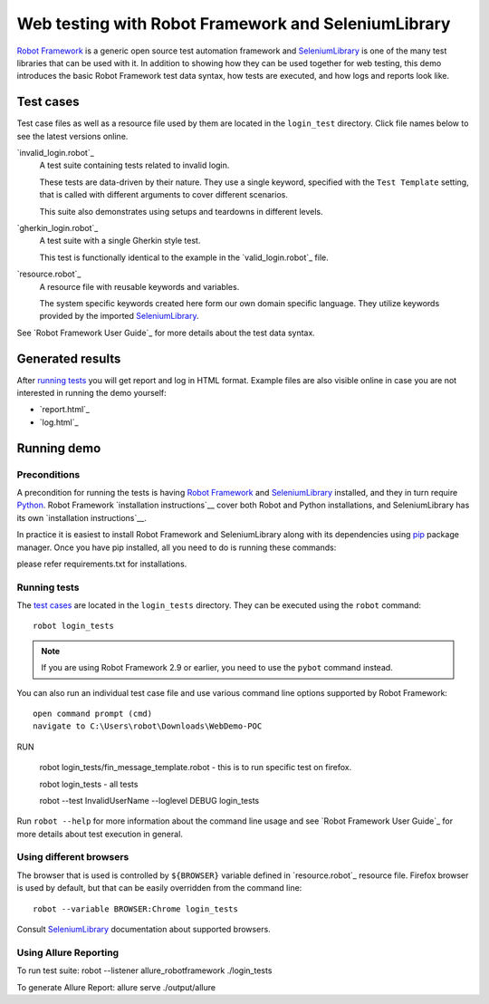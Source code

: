 ====================================================
Web testing with Robot Framework and SeleniumLibrary
====================================================

`Robot Framework`_ is a generic open source test automation framework and
SeleniumLibrary_ is one of the many test libraries that can be used with
it. In addition to showing how they can be used together for web testing,
this demo introduces the basic Robot Framework test data syntax, how tests
are executed, and how logs and reports look like.


Test cases
==========

Test case files as well as a resource file used by them are located in
the ``login_test`` directory. Click file names below to see the latest versions
online.


`invalid_login.robot`_
    A test suite containing tests related to invalid login.

    These tests are data-driven by their nature. They use a single
    keyword, specified with the ``Test Template`` setting, that is called
    with different arguments to cover different scenarios.

    This suite also demonstrates using setups and teardowns in
    different levels.

`gherkin_login.robot`_
    A test suite with a single Gherkin style test.

    This test is functionally identical to the example in the
    `valid_login.robot`_ file.

`resource.robot`_
    A resource file with reusable keywords and variables.

    The system specific keywords created here form our own
    domain specific language. They utilize keywords provided
    by the imported SeleniumLibrary_.

See `Robot Framework User Guide`_ for more details about the test data syntax.

Generated results
=================

After `running tests`_ you will get report and log in HTML format. Example
files are also visible online in case you are not interested in running
the demo yourself:

- `report.html`_
- `log.html`_

Running demo
============

Preconditions
-------------

A precondition for running the tests is having `Robot Framework`_ and
SeleniumLibrary_ installed, and they in turn require
Python_. Robot Framework `installation instructions`__ cover both
Robot and Python installations, and SeleniumLibrary has its own
`installation instructions`__.

In practice it is easiest to install Robot Framework and
SeleniumLibrary along with its dependencies using `pip`_ package
manager. Once you have pip installed, all you need to do is running
these commands::

please refer requirements.txt for installations.


Running tests
-------------

The `test cases`_ are located in the ``login_tests`` directory. They can be
executed using the ``robot`` command::

    robot login_tests

.. note:: If you are using Robot Framework 2.9 or earlier, you need to
          use the ``pybot`` command instead.

You can also run an individual test case file and use various command line
options supported by Robot Framework::

	open command prompt (cmd)
	navigate to C:\Users\robot\Downloads\WebDemo-POC
	
RUN	
	
    robot login_tests/fin_message_template.robot    - this is to run specific test on firefox.

    robot login_tests                               -  all tests

    robot --test InvalidUserName --loglevel DEBUG login_tests

Run ``robot --help`` for more information about the command line usage and see
`Robot Framework User Guide`_ for more details about test execution in general.

Using different browsers
------------------------

The browser that is used is controlled by ``${BROWSER}`` variable defined in
`resource.robot`_ resource file. Firefox browser is used by default, but that
can be easily overridden from the command line::

    robot --variable BROWSER:Chrome login_tests

Consult SeleniumLibrary_ documentation about supported browsers.

.. _Robot Framework: http://robotframework.org
.. _SeleniumLibrary: https://github.com/robotframework/SeleniumLibrary
.. _Python: http://python.org
.. _pip: http://pip-installer.org


Using Allure Reporting
------------------------
To run test suite: robot --listener allure_robotframework ./login_tests 

To generate Allure Report: allure serve ./output/allure
